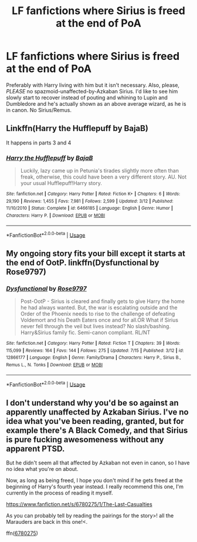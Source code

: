 #+TITLE: LF fanfictions where Sirius is freed at the end of PoA

* LF fanfictions where Sirius is freed at the end of PoA
:PROPERTIES:
:Score: 8
:DateUnix: 1532650242.0
:DateShort: 2018-Jul-27
:FlairText: Request
:END:
Preferably with Harry living with him but it isn't necessary. Also, please, /PLEASE/ no spazmoid-unaffected-by-Azkaban Sirius. I'd like to see him slowly start to recover instead of pouting and whining to Lupin and Dumbledore and he's actually shown as an above average wizard, as he is in canon. No Sirius/Remus.


** Linkffn(Harry the Hufflepuff by BajaB)

It happens in parts 3 and 4
:PROPERTIES:
:Author: blandge
:Score: 1
:DateUnix: 1532708957.0
:DateShort: 2018-Jul-27
:END:

*** [[https://www.fanfiction.net/s/6466185/1/][*/Harry the Hufflepuff/*]] by [[https://www.fanfiction.net/u/943028/BajaB][/BajaB/]]

#+begin_quote
  Luckily, lazy came up in Petunia's tirades slightly more often than freak, otherwise, this could have been a very different story. AU. Not your usual Hufflepuff!Harry story.
#+end_quote

^{/Site/:} ^{fanfiction.net} ^{*|*} ^{/Category/:} ^{Harry} ^{Potter} ^{*|*} ^{/Rated/:} ^{Fiction} ^{K+} ^{*|*} ^{/Chapters/:} ^{6} ^{*|*} ^{/Words/:} ^{29,190} ^{*|*} ^{/Reviews/:} ^{1,455} ^{*|*} ^{/Favs/:} ^{7,981} ^{*|*} ^{/Follows/:} ^{2,599} ^{*|*} ^{/Updated/:} ^{3/12} ^{*|*} ^{/Published/:} ^{11/10/2010} ^{*|*} ^{/Status/:} ^{Complete} ^{*|*} ^{/id/:} ^{6466185} ^{*|*} ^{/Language/:} ^{English} ^{*|*} ^{/Genre/:} ^{Humor} ^{*|*} ^{/Characters/:} ^{Harry} ^{P.} ^{*|*} ^{/Download/:} ^{[[http://www.ff2ebook.com/old/ffn-bot/index.php?id=6466185&source=ff&filetype=epub][EPUB]]} ^{or} ^{[[http://www.ff2ebook.com/old/ffn-bot/index.php?id=6466185&source=ff&filetype=mobi][MOBI]]}

--------------

*FanfictionBot*^{2.0.0-beta} | [[https://github.com/tusing/reddit-ffn-bot/wiki/Usage][Usage]]
:PROPERTIES:
:Author: FanfictionBot
:Score: 1
:DateUnix: 1532709008.0
:DateShort: 2018-Jul-27
:END:


** My ongoing story fits your bill except it starts at the end of OotP. linkffn(Dysfunctional by Rose9797)
:PROPERTIES:
:Author: afrose9797
:Score: 1
:DateUnix: 1532711600.0
:DateShort: 2018-Jul-27
:END:

*** [[https://www.fanfiction.net/s/12866177/1/][*/Dysfunctional/*]] by [[https://www.fanfiction.net/u/5666630/Rose9797][/Rose9797/]]

#+begin_quote
  Post-OotP - Sirius is cleared and finally gets to give Harry the home he had always wanted. But, the war is escalating outside and the Order of the Phoenix needs to rise to the challenge of defeating Voldemort and his Death Eaters once and for all.OR What if Sirius never fell through the veil but lives instead? No slash/bashing. Harry&Sirius family fic. Semi-canon compliant. RL/NT
#+end_quote

^{/Site/:} ^{fanfiction.net} ^{*|*} ^{/Category/:} ^{Harry} ^{Potter} ^{*|*} ^{/Rated/:} ^{Fiction} ^{T} ^{*|*} ^{/Chapters/:} ^{39} ^{*|*} ^{/Words/:} ^{115,099} ^{*|*} ^{/Reviews/:} ^{164} ^{*|*} ^{/Favs/:} ^{144} ^{*|*} ^{/Follows/:} ^{275} ^{*|*} ^{/Updated/:} ^{7/15} ^{*|*} ^{/Published/:} ^{3/12} ^{*|*} ^{/id/:} ^{12866177} ^{*|*} ^{/Language/:} ^{English} ^{*|*} ^{/Genre/:} ^{Family/Drama} ^{*|*} ^{/Characters/:} ^{Harry} ^{P.,} ^{Sirius} ^{B.,} ^{Remus} ^{L.,} ^{N.} ^{Tonks} ^{*|*} ^{/Download/:} ^{[[http://www.ff2ebook.com/old/ffn-bot/index.php?id=12866177&source=ff&filetype=epub][EPUB]]} ^{or} ^{[[http://www.ff2ebook.com/old/ffn-bot/index.php?id=12866177&source=ff&filetype=mobi][MOBI]]}

--------------

*FanfictionBot*^{2.0.0-beta} | [[https://github.com/tusing/reddit-ffn-bot/wiki/Usage][Usage]]
:PROPERTIES:
:Author: FanfictionBot
:Score: 2
:DateUnix: 1532711606.0
:DateShort: 2018-Jul-27
:END:


** I don't understand why you'd be so against an apparently unaffected by Azkaban Sirius. I've no idea what you've been reading, granted, but for example there's A Black Comedy, and that Sirius is pure fucking awesomeness without any apparent PTSD.

But he didn't seem all that affected by Azkaban not even in canon, so I have no idea what you're on about.

Now, as long as being freed, I hope you don't mind if he gets freed at the beginning of Harry's fourth year instead. I really recommend this one, I'm currently in the process of reading it myself.

[[https://www.fanfiction.net/s/6780275/1/The-Last-Casualties]]

As you can probably tell by reading the pairings for the story>! all the Marauders are back in this one!<.

ffn([[https://www.fanfiction.net/s/6780275/1/The-Last-Casualties][6780275]])
:PROPERTIES:
:Score: 0
:DateUnix: 1532778693.0
:DateShort: 2018-Jul-28
:END:
